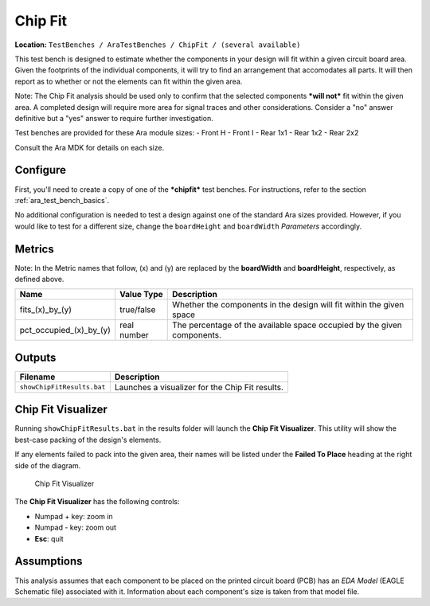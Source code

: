 Chip Fit
--------

**Location:**
``TestBenches / AraTestBenches / ChipFit / (several available)``

This test bench is designed to estimate whether the components in your
design will fit within a given circuit board area. Given the footprints
of the individual components, it will try to find an arrangement that
accomodates all parts. It will then report as to whether or not the elements
can fit within the given area.

Note: The Chip Fit analysis should be used only to confirm that the
selected components ***will not*** fit within the given area. A
completed design will require more area for signal traces and other
considerations. Consider a "no" answer definitive but a "yes"
answer to require further investigation.

Test benches are provided for these Ara module sizes: - Front H - Front
I - Rear 1x1 - Rear 1x2 - Rear 2x2

Consult the Ara MDK for details on each size.

Configure
~~~~~~~~~

First, you'll need to create a copy of one of the ***chipfit*** test
benches. For instructions, refer to the section :ref:`ara_test_bench_basics`.

No additional configuration is needed to test a design against one of
the standard Ara sizes provided. However, if you would like to test for
a different size, change the ``boardHeight`` and ``boardWidth``
*Parameters* accordingly.

Metrics
~~~~~~~

Note: In the Metric names that follow, (x) and (y) are replaced by the
**boardWidth** and **boardHeight**, respectively, as defined above.

+--------------------------------+-------------------+-------------------------+
| Name                           | Value Type        | Description             |
+================================+===================+=========================+
| fits_(x)_by_(y)                | true/false        | Whether the components  |
|                                |                   | in the design will fit  |
|                                |                   | within the given space  |
+--------------------------------+-------------------+-------------------------+
| pct_occupied_(x)_by_(y)        | real number       | The percentage of the   |
|                                |                   | available space         |
|                                |                   | occupied by the given   |
|                                |                   | components.             |
+--------------------------------+-------------------+-------------------------+

Outputs
~~~~~~~

+------------------------------+---------------------------------------------------+
| Filename                     | Description                                       |
+==============================+===================================================+
| ``showChipFitResults.bat``   | Launches a visualizer for the Chip Fit results.   |
+------------------------------+---------------------------------------------------+

Chip Fit Visualizer
~~~~~~~~~~~~~~~~~~~

Running ``showChipFitResults.bat`` in the results folder will launch the
**Chip Fit Visualizer**. This utility will show the best-case packing of
the design's elements.

If any elements failed to pack into the given area, their names will be
listed under the **Failed To Place** heading at the right side of the
diagram.

.. figure:: images/11-02-chipfitvisualizer.png
   :alt: Chip Fit Visualizer

   Chip Fit Visualizer

The **Chip Fit Visualizer** has the following controls:

-  Numpad + key: zoom in
-  Numpad - key: zoom out
-  **Esc**: quit

Assumptions
~~~~~~~~~~~

This analysis assumes that each component to be placed on the
printed circuit board (PCB) has an *EDA Model* (EAGLE Schematic file)
associated with it. Information about each component's size is taken from
that model file.
